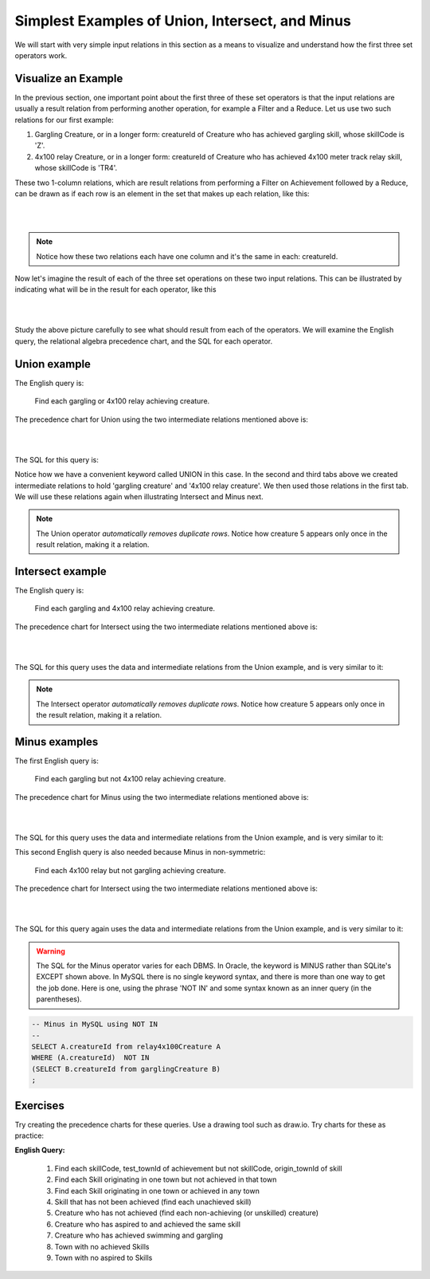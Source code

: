 Simplest Examples of Union, Intersect, and Minus
---------------------------------------------------

We will start with very simple input relations in this section as a means to visualize and understand how the first three set operators work.

Visualize an Example
~~~~~~~~~~~~~~~~~~~~

In the previous section, one important point about the first three of these set operators is that the input relations are usually a result relation from performing another operation, for example a Filter and a Reduce. Let us use two such relations for our first example:

1. Gargling Creature, or in a longer form: creatureId of Creature who has achieved gargling skill, whose skillCode is 'Z'.

2. 4x100 relay Creature, or in a longer form: creatureId of Creature who has achieved 4x100 meter track relay skill, whose skillCode is 'TR4'.

These two 1-column relations, which are result relations from performing a Filter on Achievement followed by a Reduce, can be drawn as if each row is an element in the set that makes up each relation, like this:

|

.. image:: ../img/SetExamples/Gargle_4x100Relations.png

|

.. note:: Notice how these two relations each have one column and it's the same in each: creatureId.

Now let's imagine the result of each of the three set operations on these two input relations. This can be illustrated by indicating what will be in the result for each operator, like this

|

.. image:: ../img/SetExamples/U_I_M_Gargle_4x100.png

|

Study the above picture carefully to see what should result from each of the operators. We will examine the English query, the relational algebra precedence chart, and the SQL for each operator.

Union example
~~~~~~~~~~~~~

The English query is:

    Find each gargling or 4x100 relay achieving creature.


The precedence chart for Union using the two intermediate relations mentioned above is:

|

.. image:: ../img/SetExamples/SimpleUnion.png

|

The SQL for this query is:

.. tabbed:: union1

    .. tab:: SQL query gargling or 4x100 relay

        .. activecode:: gargling_or_4x100relay_achieveing_creature
           :language: sql
           :include: achievement_create_set, 4x100relay_creature, gargling_creature

           DROP TABLE IF EXISTS garglingOr4x100RelayCreature;

           CREATE TABLE garglingOr4x100RelayCreature AS
           SELECT creatureId
           FROM garglingCreature
           UNION
           SELECT creatureId
           FROM relay4x100Creature;

           SELECT * FROM garglingOr4x100RelayCreature;

    .. tab:: SQL query gargling

        .. activecode:: gargling_creature
           :language: sql
           :include: achievement_create_set

           DROP TABLE IF EXISTS garglingCreature;

           CREATE TABLE garglingCreature AS
           SELECT creatureId
           FROM achievement
           WHERE skillCode = 'Z';

    .. tab:: SQL query 4x100

       .. activecode:: 4x100relay_creature
          :language: sql
          :include: achievement_create_set

          DROP TABLE IF EXISTS relay4x100Creature;

          CREATE TABLE relay4x100Creature AS
          SELECT creatureId
          FROM achievement
          WHERE skillCode = 'TR4';




    .. tab:: SQL data

       .. activecode:: achievement_create_set
          :language: sql

          DROP TABLE IF EXISTS achievement;
          CREATE TABLE achievement (
          achId              INTEGER NOT NUll PRIMARY KEY AUTOINCREMENT,
          creatureId         INTEGER,
          skillCode          VARCHAR(3),
          proficiency        INTEGER,
          achDate            TEXT,
          test_townId VARCHAR(3) REFERENCES town(townId),     -- foreign key
          FOREIGN KEY (creatureId) REFERENCES creature (creatureId),
          FOREIGN KEY (skillCode) REFERENCES skill (skillCode)
          );

          -- Bannon floats in Anoka (where he aspired)
          INSERT INTO achievement (creatureId, skillCode, proficiency,
                                   achDate, test_townId)
                          VALUES (1, 'A', 3, datetime('now'), 'a');

          -- Bannon swims in Duluth (he aspired in Bemidji)
          INSERT INTO achievement (creatureId, skillCode, proficiency,
                                   achDate, test_townId)
                          VALUES (1, 'E', 3, datetime('2017-09-15 15:35'), 'd');
          -- Bannon floats in Anoka (where he aspired)
          INSERT INTO achievement (creatureId, skillCode, proficiency,
                                   achDate, test_townId)
                          VALUES (1, 'A', 3, datetime('2018-07-14 14:00'), 'a');

          -- Bannon swims in Duluth (he aspired in Bemidji)
          INSERT INTO achievement (creatureId, skillCode, proficiency,
                                   achDate, test_townId)
                          VALUES (1, 'E', 3, datetime('now'), 'd');

          -- Bannon doesn't gargle
          -- Mieska gargles in Tokyo (had no aspiration to)
          INSERT INTO achievement (creatureId, skillCode, proficiency,
                                   achDate, test_townId)
                          VALUES (5, 'Z', 6, datetime('2016-04-12 15:42:30'), 't');

          -- Neff #3 gargles in Blue Earth (but not to his aspired proficiency)
          INSERT INTO achievement (creatureId, skillCode, proficiency,
                                   achDate, test_townId)
                          VALUES (3, 'Z', 4, datetime('2018-07-15'), 'be');
          -- Neff #3 gargles in Blue Earth (but not to his aspired proficiency)
          -- on same day at same proficiency, signifying need for arbitrary id
          INSERT INTO achievement (creatureId, skillCode, proficiency,
                                   achDate, test_townId)
                          VALUES (3, 'Z', 4, datetime('2018-07-15'), 'be');

          -- Beckham achieves PK in London
          INSERT INTO achievement (creatureId, skillCode, proficiency,
                                   achDate, test_townId)
                          VALUES (11, 'PK', 10, datetime('1998-08-15'), 'le');
          -- Kane achieves PK in London
          INSERT INTO achievement (creatureId, skillCode, proficiency,
                                   achDate, test_townId)
                          VALUES (12, 'PK', 10, datetime('2016-05-24'), 'le');
          -- Rapinoe achieves PK in London
          INSERT INTO achievement (creatureId, skillCode, proficiency,
                                   achDate, test_townId)
                          VALUES (13, 'PK', 10, datetime('2012-08-06'), 'le');
          -- Godizilla achieves PK in Tokyo poorly with no date
          -- had not aspiration to do so- did it on a dare ;)
          INSERT INTO achievement (creatureId, skillCode, proficiency,
                                   achDate, test_townId)
                          VALUES (8, 'PK', 1, NULL, 't');


          -- -------------------- -------------------- -------------------
          -- Thor achieves three-legged race in Metroville (with Elastigirl)
          INSERT INTO achievement (creatureId, skillCode, proficiency,
                                   achDate, test_townId)
                          VALUES (9, 'THR', 10, datetime('2018-08-12 14:30'), 'mv');
          -- Elastigirl achieves three-legged race in Metroville (with Thor)
          INSERT INTO achievement (creatureId, skillCode, proficiency,
                                   achDate, test_townId)
                          VALUES (10, 'THR', 10, datetime('2018-08-12 14:30'), 'mv');

          -- Kermit 'pilots' 2-person bobsledding  (pilot goes into contribution)
          --       with Thor as brakeman (brakeman goes into contribution) in Duluth,
          --    achieve at 76% of maxProficiency
          INSERT INTO achievement (creatureId, skillCode, proficiency,
                                   achDate, test_townId)
                          VALUES (7, 'B2', 19, datetime('2017-01-10 16:30'), 'd');
          INSERT INTO achievement (creatureId, skillCode, proficiency,
                                   achDate, test_townId)
                          VALUES (9, 'B2', 19, datetime('2017-01-10 16:30'), 'd');

          -- 4 people form track realy team in London:
          --   Neff #4, Mieska, Myers, Bannon
          --    achieve at 85% of maxProficiency
          INSERT INTO achievement (creatureId, skillCode, proficiency,
                                   achDate, test_townId)
                          VALUES (4, 'TR4', 85, datetime('2012-07-30'), 'le');
          INSERT INTO achievement (creatureId, skillCode, proficiency,
                                   achDate, test_townId)
                          VALUES (5, 'TR4', 85, datetime('2012-07-30'), 'le');
          INSERT INTO achievement (creatureId, skillCode, proficiency,
                                   achDate, test_townId)
                          VALUES (2, 'TR4', 85, datetime('2012-07-30'), 'le');
          INSERT INTO achievement (creatureId, skillCode, proficiency,
                                   achDate, test_townId)
                          VALUES (1, 'TR4', 85, datetime('2012-07-30'), 'le');

          -- Thor, Rapinoe, and Kermit form debate team in Seattle, WA and
          -- achieve at 80% of maxProficiency
          INSERT INTO achievement (creatureId, skillCode, proficiency,
                                   achDate, test_townId)
                          VALUES (9, 'D3', 8, datetime('now', 'localtime'), 'sw');
          INSERT INTO achievement (creatureId, skillCode, proficiency,
                                   achDate, test_townId)
                          VALUES (13, 'D3', 8, datetime('now', 'localtime'), 'sw');
          INSERT INTO achievement (creatureId, skillCode, proficiency,
                                   achDate, test_townId)
                          VALUES (7, 'D3', 8, datetime('now', 'localtime'), 'sw');

Notice how we have a convenient keyword called UNION in this case. In the second and third tabs above we created intermediate relations to hold 'gargling creature' and '4x100 relay creature'. We then used those relations in the first tab. We will use these relations again when illustrating Intersect and Minus next.

.. note:: The Union operator *automatically removes duplicate rows*. Notice how creature 5 appears only once in the result relation, making it a relation.

Intersect example
~~~~~~~~~~~~~~~~~~

The English query is:

    Find each gargling and 4x100 relay achieving creature.


The precedence chart for Intersect using the two intermediate relations mentioned above is:

|

.. image:: ../img/SetExamples/SimpleIntersect.png

|

The SQL for this query uses the data and intermediate relations from the Union example, and is very similar to it:



.. activecode:: gargling_and_4x100relay_achieveing_creature
   :language: sql
   :include: achievement_create_set, 4x100relay_creature, gargling_creature

   DROP TABLE IF EXISTS garglingAnd4x100RelayCreature;

   CREATE TABLE garglingAnd4x100RelayCreature AS
   SELECT creatureId
   FROM garglingCreature
   INTERSECT
   SELECT creatureId
   FROM relay4x100Creature;

   SELECT * FROM garglingAnd4x100RelayCreature;

.. note:: The Intersect operator *automatically removes duplicate rows*. Notice how creature 5 appears only once in the result relation, making it a relation.

Minus examples
~~~~~~~~~~~~~~~~~~

The first English query is:

    Find each gargling but not 4x100 relay achieving creature.


The precedence chart for Minus using the two intermediate relations mentioned above is:

|

.. image:: ../img/SetExamples/SimpleMinus1.png

|

The SQL for this query uses the data and intermediate relations from the Union example, and is very similar to it:



.. activecode:: gargling_ButNot_4x100relay_achieveing_creature
   :language: sql
   :include: achievement_create_set, 4x100relay_creature, gargling_creature

   DROP TABLE IF EXISTS garglingButNot4x100RelayCreature;

   CREATE TABLE garglingButNot4x100RelayCreature AS
   SELECT creatureId
   FROM garglingCreature
   EXCEPT
   SELECT creatureId
   FROM relay4x100Creature;

   SELECT * FROM garglingButNot4x100RelayCreature;


This second English query is also needed because Minus in non-symmetric:

   Find each 4x100 relay but not gargling achieving creature.


The precedence chart for Intersect using the two intermediate relations mentioned above is:

|

.. image:: ../img/SetExamples/SimpleMinus2.png

|

The SQL for this query again uses the data and intermediate relations from the Union example, and is very similar to it:



.. activecode:: relay4x100_ButNot_gargling_achieveing_creature
  :language: sql
  :include: achievement_create_set, 4x100relay_creature, gargling_creature

  DROP TABLE IF EXISTS Relay4x100ButNotgarglingCreature;

  CREATE TABLE Relay4x100ButNotgarglingCreature AS
  SELECT creatureId
  FROM relay4x100Creature
  EXCEPT
  SELECT creatureId
  FROM garglingCreature;

  SELECT * FROM Relay4x100ButNotgarglingCreature;

.. warning:: The SQL for the Minus operator varies for each DBMS. In Oracle, the keyword is MINUS rather than SQLite's EXCEPT shown above. In MySQL there is no single keyword syntax, and there is more than one way to get the job done. Here is one, using the phrase 'NOT IN' and some syntax known as an inner query (in the parentheses).

.. code-block:: SQL

  -- Minus in MySQL using NOT IN
  --
  SELECT A.creatureId from relay4x100Creature A
  WHERE (A.creatureId)  NOT IN
  (SELECT B.creatureId from garglingCreature B)
  ;

Exercises
~~~~~~~~~~

Try creating the precedence charts for these queries. Use a drawing tool such as draw.io.
Try charts for these as practice:

**English Query:**

  1. Find each skillCode, test_townId of achievement but not skillCode, origin_townId of skill

  2. Find each Skill originating in one town but not achieved in that town

  3. Find each Skill originating in one town or achieved in any town

  4. Skill that has not been achieved (find each unachieved skill)

  5. Creature who has not achieved (find each non-achieving (or unskilled) creature)

  6. Creature who has aspired to and achieved the same skill

  7. Creature who has achieved swimming and gargling

  8. Town with no achieved Skills

  9. Town with no aspired to Skills
